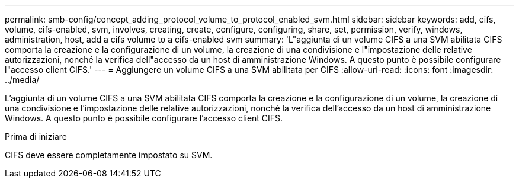 ---
permalink: smb-config/concept_adding_protocol_volume_to_protocol_enabled_svm.html 
sidebar: sidebar 
keywords: add, cifs, volume, cifs-enabled, svm, involves, creating, create, configure, configuring, share, set, permission, verify, windows, administration, host, add a cifs volume to a cifs-enabled svm 
summary: 'L"aggiunta di un volume CIFS a una SVM abilitata CIFS comporta la creazione e la configurazione di un volume, la creazione di una condivisione e l"impostazione delle relative autorizzazioni, nonché la verifica dell"accesso da un host di amministrazione Windows. A questo punto è possibile configurare l"accesso client CIFS.' 
---
= Aggiungere un volume CIFS a una SVM abilitata per CIFS
:allow-uri-read: 
:icons: font
:imagesdir: ../media/


[role="lead"]
L'aggiunta di un volume CIFS a una SVM abilitata CIFS comporta la creazione e la configurazione di un volume, la creazione di una condivisione e l'impostazione delle relative autorizzazioni, nonché la verifica dell'accesso da un host di amministrazione Windows. A questo punto è possibile configurare l'accesso client CIFS.

.Prima di iniziare
CIFS deve essere completamente impostato su SVM.
